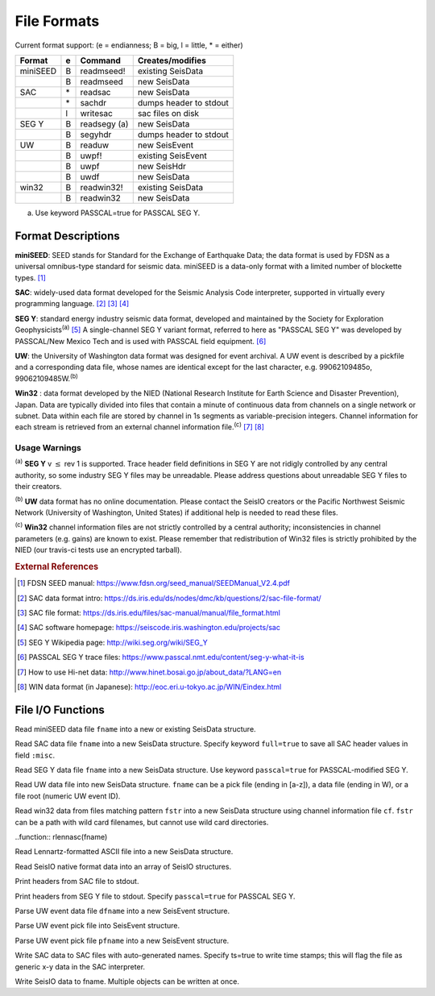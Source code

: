 ############
File Formats
############

Current format support: (e = endianness; B = big, l = little, * = either)

+----------+---+---------------+---------------------------+
| Format   | e | Command       | Creates/modifies          |
+==========+===+===============+===========================+
| miniSEED | B | readmseed!    | existing SeisData         |
+----------+---+---------------+---------------------------+
|          | B | readmseed     | new SeisData              |
+----------+---+---------------+---------------------------+
| SAC      | \*| readsac       | new SeisData              |
+----------+---+---------------+---------------------------+
|          | \*| sachdr        | dumps header to stdout    |
+----------+---+---------------+---------------------------+
|          | l | writesac      | sac files on disk         |
+----------+---+---------------+---------------------------+
| SEG Y    | B | readsegy (a)  | new SeisData              |
+----------+---+---------------+---------------------------+
|          | B | segyhdr       | dumps header to stdout    |
+----------+---+---------------+---------------------------+
| UW       | B | readuw        | new SeisEvent             |
+----------+---+---------------+---------------------------+
|          | B | uwpf!         | existing SeisEvent        |
+----------+---+---------------+---------------------------+
|          | B | uwpf          | new SeisHdr               |
+----------+---+---------------+---------------------------+
|          | B | uwdf          | new SeisData              |
+----------+---+---------------+---------------------------+
| win32    | B | readwin32!    | existing SeisData         |
+----------+---+---------------+---------------------------+
|          | B | readwin32     | new SeisData              |
+----------+---+---------------+---------------------------+

(a) Use keyword PASSCAL=true for PASSCAL SEG Y.

*******************
Format Descriptions
*******************

**miniSEED**: SEED stands for Standard for the Exchange of Earthquake Data; the data format is used by FDSN as a universal omnibus-type standard for seismic data. miniSEED is a data-only format with a limited number of blockette types. [#]_

**SAC**: widely-used data format developed for the Seismic Analysis Code interpreter, supported in virtually every programming language. [#]_ [#]_ [#]_

**SEG Y**: standard energy industry seismic data format, developed and maintained by the Society for Exploration Geophysicists\ :sup:`(a)` [#]_ A single-channel SEG Y variant format, referred to here as "PASSCAL SEG Y" was developed by PASSCAL/New Mexico Tech and is used with PASSCAL field equipment. [#]_

**UW**: the University of Washington data format was designed for event archival. A UW event is described by a pickfile and a corresponding data file, whose names are identical except for the last character, e.g. 99062109485o, 99062109485W.\ :sup:`(b)`

**Win32** : data format developed by the NIED (National Research Institute for Earth Science and Disaster Prevention), Japan. Data are typically divided into files that contain a minute of continuous data from channels on a single network or subnet. Data within each file are stored by channel in 1s segments as variable-precision integers. Channel information for each stream is retrieved from an external channel information file.\ :sup:`(c)` [#]_ [#]_

Usage Warnings
--------------
:sup:`(a)`  **SEG Y** v :math:`\le` rev 1 is supported. Trace header field
definitions in SEG Y are not ridigly controlled by any central authority, so
some industry SEG Y files may be unreadable. Please address questions about
unreadable SEG Y files to their creators.

:sup:`(b)`  **UW** data format has no online documentation. Please contact the SeisIO creators or the Pacific Northwest Seismic Network (University of Washington, United States) if additional help is needed to read these files.

:sup:`(c)`  **Win32** channel information files are not strictly controlled by a central authority; inconsistencies in channel parameters (e.g. gains) are known to exist. Please remember that redistribution of Win32 files is strictly prohibited by the NIED (our travis-ci tests use an encrypted tarball).


.. rubric:: External References
.. [#] FDSN SEED manual: https://www.fdsn.org/seed_manual/SEEDManual_V2.4.pdf
.. [#] SAC data format intro: https://ds.iris.edu/ds/nodes/dmc/kb/questions/2/sac-file-format/
.. [#] SAC file format: https://ds.iris.edu/files/sac-manual/manual/file_format.html
.. [#] SAC software homepage: https://seiscode.iris.washington.edu/projects/sac
.. [#] SEG Y Wikipedia page: http://wiki.seg.org/wiki/SEG_Y
.. [#] PASSCAL SEG Y trace files: https://www.passcal.nmt.edu/content/seg-y-what-it-is
.. [#] How to use Hi-net data: http://www.hinet.bosai.go.jp/about_data/?LANG=en
.. [#] WIN data format (in Japanese): http://eoc.eri.u-tokyo.ac.jp/WIN/Eindex.html


******************
File I/O Functions
******************

.. function:: readmseed(fname)
.. function:: readmseed!(S, fname)

Read miniSEED data file ``fname`` into a new or existing SeisData structure.

.. function:: readsac(fname[, full=false::Bool])
.. function:: rsac(fname[, full=false::Bool])

Read SAC data file ``fname`` into a new SeisData structure. Specify keyword ``full=true`` to save all SAC header values in field ``:misc``.

.. function:: readsegy(fname[, passcal=true::Bool])

Read SEG Y data file ``fname`` into a new SeisData structure. Use keyword ``passcal=true`` for PASSCAL-modified SEG Y.

.. function:: readuw(fname)

Read UW data file into new SeisData structure. ``fname`` can be a pick file (ending in [a-z]), a data file (ending in W), or a file root (numeric UW event ID).

.. function:: readwin32(fstr, cf)

Read win32 data from files matching pattern ``fstr`` into a new SeisData structure using channel information file ``cf``. ``fstr`` can be a path with wild card filenames, but cannot use wild card directories.

..function:: rlennasc(fname)

Read Lennartz-formatted ASCII file into a new SeisData structure.

.. function:: rseis(fname)

Read SeisIO native format data into an array of SeisIO structures.

.. function:: sachdr(fname)

Print headers from SAC file to stdout.

.. function:: segyhdr(fname[, PASSCAL=true::Bool])

Print headers from SEG Y file to stdout. Specify ``passcal=true`` for PASSCAL SEG Y.

.. function:: uwdf(dfname)

Parse UW event data file ``dfname`` into a new SeisEvent structure.

.. function:: uwpf!(evt, pfname)

Parse UW event pick file into SeisEvent structure.

.. function:: uwpf(pfname)

Parse UW event pick file ``pfname`` into a new SeisEvent structure.

.. function:: writesac(S[, ts=true])
.. function:: wsac(S[, ts=true])

Write SAC data to SAC files with auto-generated names. Specify ts=true to write time stamps; this will flag the file as generic x-y data in the SAC interpreter.

.. function:: wseis(fname, S)
.. function:: wseis(fname, S, T, U)

Write SeisIO data to fname. Multiple objects can be written at once.

